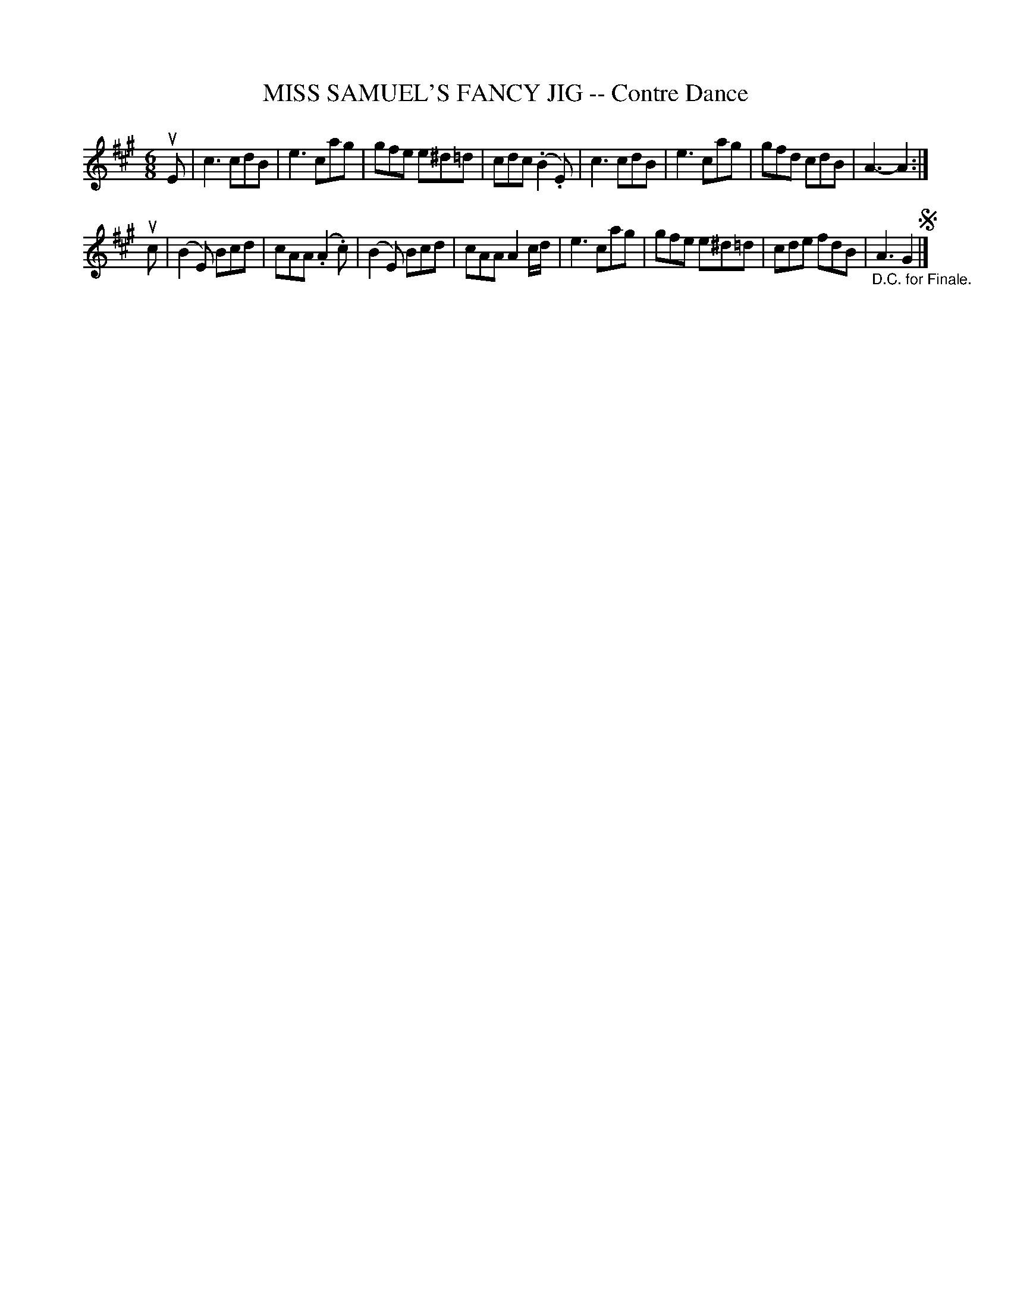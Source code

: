 X: 32063
T: MISS SAMUEL'S FANCY JIG -- Contre Dance
R: 6/8
B: K\"ohler's Violin Repository, v.3, 1885 p.206 #3
F: http://www.archive.org/details/klersviolinrepos03rugg
Z: 2012 John Chambers <jc:trillian.mit.edu>
N: There's only one segno, at the very end.
M: 6/8
L: 1/8
K: A
uE |\
c3 cdB | e3 cag | gfe e^d=d | cdc (.B2.E) |\
c3 cdB | e3 cag | gfd cdB | A3- A2 :|
uc |\
(B2E) Bcd | cAA (.A2.c) | (B2E) Bcd | cAA A2c/d/ |\
e3 cag | gfe e^d=d | cde fdB | "_D.C. for Finale."A3 G2 !segno!|]
